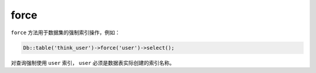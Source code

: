 *****
force
*****

``force`` 方法用于数据集的强制索引操作，例如：

.. code-block:: php

    Db::table('think_user')->force('user')->select();

对查询强制使用 ``user`` 索引， ``user`` 必须是数据表实际创建的索引名称。